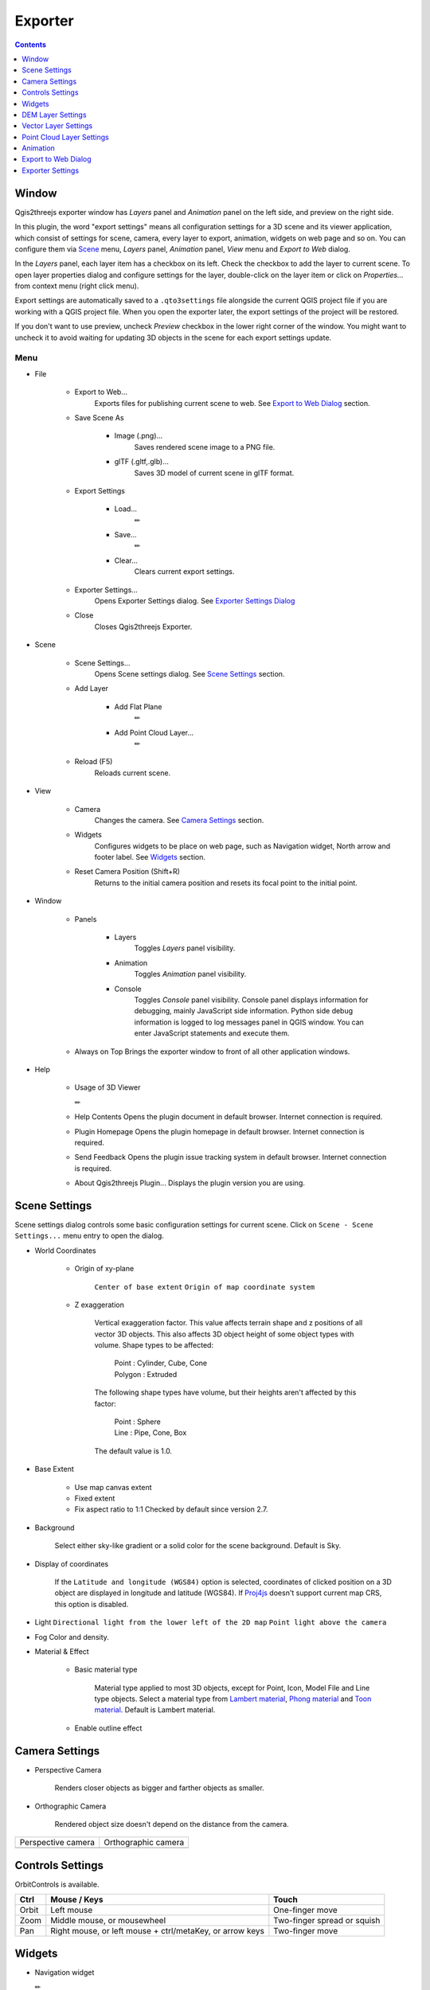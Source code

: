 Exporter
========

.. contents:: Contents
   :local:
   :depth: 1

Window
------

Qgis2threejs exporter window has `Layers` panel and `Animation` panel on the left side, and preview on the right side.

.. image:: ./images/exporter1.png

In this plugin, the word "export settings" means all configuration settings for a 3D scene and its viewer application,
which consist of settings for scene, camera, every layer to export, animation, widgets on web page and so on.
You can configure them via `Scene <#scene>`__ menu, `Layers` panel, `Animation` panel, `View` menu and `Export to Web` dialog.

In the `Layers` panel, each layer item has a checkbox on its left. Check the checkbox to add the layer to current scene.
To open layer properties dialog and configure settings for the layer, double-click on the layer item or click on
`Properties...` from context menu (right click menu).

Export settings are automatically saved to a ``.qto3settings`` file alongside the current QGIS project file if you are working
with a QGIS project file. When you open the exporter later, the export settings of the project will be restored.

If you don't want to use preview, uncheck `Preview` checkbox in the lower right corner of the window.
You might want to uncheck it to avoid waiting for updating 3D objects in the scene for each export settings update.


Menu
^^^^

* File

   * Export to Web...
      Exports files for publishing current scene to web. See `Export to Web Dialog <#export-to-web-dialog>`__
      section.

   * Save Scene As

      * Image (.png)...
         Saves rendered scene image to a PNG file.

      * glTF (.gltf,.glb)...
         Saves 3D model of current scene in glTF format.

   * Export Settings

      * Load...
         ✏

      * Save...
         ✏

      * Clear...
         Clears current export settings.

   * Exporter Settings...
      Opens Exporter Settings dialog. See `Exporter Settings Dialog <#exporter-settings>`__

   * Close
      Closes Qgis2threejs Exporter.

* Scene

   * Scene Settings...
      Opens Scene settings dialog. See `Scene Settings <#scene-settings>`__ section.

   * Add Layer

      * Add Flat Plane
         ✏

      * Add Point Cloud Layer...
         ✏

   * Reload (F5)
      Reloads current scene.

* View

   * Camera
      Changes the camera. See `Camera Settings <#camera-settings>`__ section.

   * Widgets
      Configures widgets to be place on web page, such as Navigation widget, North arrow and footer label.
      See `Widgets <#widgets>`__ section.

   * Reset Camera Position (Shift+R)
      Returns to the initial camera position and resets its focal point to the initial point.

* Window

   * Panels

      * Layers
         Toggles `Layers` panel visibility.

      * Animation
         Toggles `Animation` panel visibility.

      * Console
         Toggles `Console` panel visibility.
         Console panel displays information for debugging, mainly JavaScript side information.
         Python side debug information is logged to log messages panel in QGIS window.
         You can enter JavaScript statements and execute them.

   * Always on Top
     Brings the exporter window to front of all other application windows.

* Help

   * Usage of 3D Viewer

     ✏

   * Help Contents
     Opens the plugin document in default browser. Internet connection is required.

   * Plugin Homepage
     Opens the plugin homepage in default browser. Internet connection is required.

   * Send Feedback
     Opens the plugin issue tracking system in default browser. Internet connection is required.

   * About Qgis2threejs Plugin...
     Displays the plugin version you are using.


Scene Settings
--------------

Scene settings dialog controls some basic configuration settings for current scene.
Click on ``Scene - Scene Settings...`` menu entry to open the dialog.

.. image:: ./images/dialogs/scene_settings.png
    :scale: 50%
    :align: right

* World Coordinates

   * Origin of xy-plane

      ``Center of base extent``
      ``Origin of map coordinate system``

   * Z exaggeration

      Vertical exaggeration factor. This value affects terrain shape and z
      positions of all vector 3D objects. This also affects 3D object height
      of some object types with volume. Shape types to be affected:

       | Point : Cylinder, Cube, Cone
       | Polygon : Extruded

      The following shape types have volume, but their heights aren't
      affected by this factor:

       | Point : Sphere
       | Line : Pipe, Cone, Box

      The default value is 1.0.

* Base Extent

   * Use map canvas extent

   * Fixed extent

   * Fix aspect ratio to 1:1
     Checked by default since version 2.7.

* Background

   Select either sky-like gradient or a solid color for the scene background.
   Default is Sky.

* Display of coordinates

   If the ``Latitude and longitude (WGS84)`` option is selected,
   coordinates of clicked position on a 3D object are displayed in
   longitude and latitude (WGS84). If
   `Proj4js <https://github.com/proj4js/proj4js>`__ doesn't support current
   map CRS, this option is disabled.


.. image:: ./images/dialogs/scene_settings2.png
    :scale: 50%


* Light
  ``Directional light from the lower left of the 2D map``
  ``Point light above the camera``

* Fog
  Color and density.

* Material & Effect

   * Basic material type

      Material type applied to most 3D objects, except for Point, Icon, Model File and Line type objects.
      Select a material type from
      `Lambert material <https://threejs.org/docs/#api/en/materials/MeshLambertMaterial>`__,
      `Phong material <https://threejs.org/docs/#api/en/materials/MeshPhongMaterial>`__ and
      `Toon material <https://threejs.org/docs/#api/en/materials/MeshToonMaterial>`__.
      Default is Lambert material.

   * Enable outline effect


Camera Settings
---------------

* Perspective Camera

   Renders closer objects as bigger and farther objects as smaller.

* Orthographic Camera

   Rendered object size doesn't depend on the distance from the camera.


.. |persp| image:: ./images/camera/perspective.png
    :alt: perspective camera

.. |ortho| image:: ./images/camera/orthographic.png
    :alt: orthographic camera

=================== ===================
Perspective camera  Orthographic camera
------------------- -------------------
|persp|             |ortho|
=================== ===================

Controls Settings
-----------------

OrbitControls is available.

===== ======================================================== ===========================
Ctrl  Mouse / Keys                                             Touch
===== ======================================================== ===========================
Orbit Left mouse                                               One-finger move
Zoom  Middle mouse, or mousewheel                              Two-finger spread or squish
Pan   Right mouse, or left mouse + ctrl/metaKey, or arrow keys Two-finger move
===== ======================================================== ===========================


Widgets
-------

* Navigation widget

  ✏

* North arrow

   Adds an arrow that indicates the direction of grid North at the lower-left corner of the web page.

* Header/Footer label

   Adds a header label to top-left corner of the web page and/or a footer label to lower-left corner.
   Label text can contain valid HTML tags for styling.


DEM Layer Settings
------------------

.. image:: ./images/dialogs/dem_layer.png
    :scale: 50%

Geometry
^^^^^^^^

* Resampling level

   Select a DEM resolution from several levels. This resolution is used to
   resample the DEM, but is not for texture.

* Clip DEM with polygon layer

   Clips the DEM with a polygon layer. If you have a polygon layer that
   represents the area that elevation data exist or represents drainage basins,
   you might want to use this option.


Material
^^^^^^^^

✏

The material list has one item ``map (canvas)`` by default.
You can add a material to the list by clicking + button, selecting one of ``Select layer(s)``, ``Image file``,
``Solid color`` and ``Map canvas layers``.

* Map canvas layers

   Render a texture image with the current map settings for each DEM block.

* Layer image(s)

   Render a texture image with the selected layer(s) for each DEM block.

* Image file

   Textures the main DEM block with existing image file such as PNG file and JPEG file.
   TIFF is not supported by some browser. See `Image format
   support <https://en.wikipedia.org/wiki/Comparison_of_web_browsers#Image_format_support>`__
   for details.

* Solid color

   To select a color, press the button on the right side.


* Image width (px)

   Select width of image draped on each DEM block. Default value is 1024.

* Opaciy

   Sets opacity of DEM object. 100 is opaque, and 0 is transparent.

* Transparent background

   When map canvas image or layer image is chosen

   Makes image background transparent.

* Enable shading

   Adds a shading effect to DEM surface. Checked by default.

Tiles
^^^^^

✏

* Tiles

   This option enlarges output DEM by placing DEM blocks around the main block of the map canvas extent.
   Size can be selected from odd numbers in the range of 3 to 9. If you select 3, total 9 (=3x3) blocks
   (a center block and 8 surrounding blocks) are output. Roughness can be selected from powers of 2 in
   the range of 1 to 64. If you select 2, grid point spacing of each surrounding block is doubled. It
   means that the number of grid points in the same area becomes 1/4.


.. image:: ./images/dialogs/dem_layer2.png
    :scale: 50%

Other Options
^^^^^^^^^^^^^


* Build sides

   This option adds sides and bottom to each DEM block. The z position of bottom
   in the 3D world is fixed. You can adjust the height of sides by changing
   the value of vertical shift option in the World panel. If you want to
   change color, edit the output JS file directly.

* Add edge lines

   This option adds frame to the DEM. If you want to change color, edit the output
   JS file directly.

* Add quad wireframe

* Name

* Visible on Load

   Whether the layer is visible on page load or not.

* Clickable


Vector Layer Settings
---------------------

.. image:: ./images/dialogs/vector_layer.png
    :scale: 50%

Vector layers are grouped into three types: Point, Line and Polygon.
Common settings for all types:

* Type

  Select a shape type.

* Z coordinate

   * Altitude Mode

      * Absolute

         Altitude is distance above zero-level.

      * Relative to (a DEM layer)

         Altitude is distance above surface of selected DEM.

   * Altitude

      You can use an expression to define altitude of objects above zero-level or
      surface of selected DEM layer. This means that object altitude can be defined
      using field values. The unit is that of the map CRS.

      * Expression

         A numeric value, field or more complex expression (QGIS expressions).

      * Z value / M value

         Uses z coordinate or m value of each vertex. the evaluated value is added to it.

         These options can be chosen when the layer geometries have z coordinates or m values.
         Cannot be chosen when the object type is Extruded or Overlay.

* Geometry and Material

   Usually, there are options to set object color and transparency. Refer
   to the links below for each object type specific settings. The unit of
   value for object size is that of the map CRS.

* Feature

   Select the features to be exported.

   * All features

      All features of the layer are exported.

   * Features that intersect with map canvas extent

      Features on the map canvas are exported.

      * Clip geometries

         This option is available with Line/Polygon layer. If checked, geometries are clipped by the extent of map canvas.

* Attributes

   If the export attributes option is checked, attributes are exported with
   feature geometries. Attributes are displayed when you click an object on
   web browser.

.. image:: ./images/dialogs/vector_layer2.png
    :scale: 50%

* Labels

   This combo box is not available when layer type is line.

   * Show labels
     a label is displayed above each object.
   * Position
   * Text
   * Fill background
   * Connector

.. image:: ./images/dialogs/vector_layer3.png
    :scale: 50%

* Others

  * Name

  * Visible on Load

    Whether the layer is visible on page load or not.

  * Clickable


Point
^^^^^

Point layers in the project are listed as the child items. The following
shape types are available:

   Sphere, Cylinder, Cone, Box, Disk, Plane, Model File

See :ref:`object-types-point-layer` section in :doc:`ObjectTypes` page for each object type specific settings.

Line
^^^^

Line layers in the project are listed as the child items. The following
shape types are available:

   Line, Pipe, Cone, Box, Wall

See :ref:`object-types-line-layer` section in :doc:`ObjectTypes` page for each object type specific settings.

Polygon
^^^^^^^

Polygon layers in the project are listed as the child items. The
following shape types are available:

   Polygon, Extruded, Overlay

See :ref:`object-types-polygon-layer` section in :doc:`ObjectTypes` page for each object type specific settings.


.. image:: ./images/dialogs/vector_layer3.png
    :scale: 50%


Point Cloud Layer Settings
--------------------------

✏

* Information

* Material

  * Color type

  * Opacity

* Other options
  * Name
  * Show bounding boxes
  * Visible on load
  * Clickable

.. _animation:

Animation
---------

Animation panel
^^^^^^^^^^^^^^^

✏

* Camera Motion

  Group and keyframe item.

* Layer

  * Texture change
  * Growing line
  * Change opacity

* Tween

.. image:: ./images/animation/tween.png
   :width: 50%


Keyframe dialog
^^^^^^^^^^^^^^^

.. image:: ./images/dialogs/keyframe_camera.png
   :width: 50%

✏


.. _export_web_dialog:

Export to Web Dialog
--------------------

.. image:: ./images/dialogs/export_to_web.png
   :width: 50%

* Output directory and HTML Filename

   Select output HTML file path. Usually, a js file with the same file
   title that contains whole data of geometries and images is output into
   the same directory, and some JavaScript library files are copied
   into the directory. Leave this empty to output into temporary
   directory. Temporary files are removed when you close the QGIS
   application.

* Page title

  ✏

* Preserve the Current Viewpoint

  If checked, the current viewpoint of the preview is used as initial viewpoint.

* Enable the Viewer to Run Locally

  If checked, export all scene data to a .js file to avoid web browser's same origin policy
  security restrictions. You can view the exported scene without uploading it to a web
  server, although the total file size will increase and it will take longer to load.


* Template

   Select a template from available templates:

   * 3DViewer

      This template is a 3D viewer without any additional UI library.

   * 3DViewer(dat-gui)

      This template has a `dat-gui <https://code.google.com/p/dat-gui/>`__
      panel, which makes it possible to toggle layer visibility, adjust layer
      opacity and add a horizontal plane movable in the vertical direction.

   * Mobile

      This is a template for mobile devices, which has mobile friendly GUI,
      device orientation controls and AR feature. In order to use the AR feature
      (Camera and GPS), you need to upload exported files to a web server that
      supports SSL.

      * Magnetic North Direction
         Magnetic North direction clockwise from the upper direction of the map, in degrees.
         This value will be set to 0 if map canvas is rotated so that magnetic North direction is
         same as the map upper direction. Otherwise, the value should be determined taking account of
         grid magnetic angle (angle between grid North and magnetic North) and map rotation.
         Used to determine device camera direction.

* Animation and Narrative

   ✏

   * Start animation once the scene has been loaded


* Export button

   Exporting starts when you press the Export button. When the exporting has
   been done and `Open exported page in web browser` option is checked, the
   exported page is opened in default web browser (or a web browser specified
   in `Exporter Settings <#exporter-settings>`__).



Exporter Settings
-----------------

.. image:: ./images/dialogs/plugin_settings.png
   :width: 50%

* Web browser path

   If you want to run the exported viewer with a web browser other than the default browser,
   enter path to the web browser in this input box.
   See `Browser Support <https://github.com/minorua/Qgis2threejs/wiki/Browser-Support>`__ wiki page.


* Optional Features

   See `Plugins <https://github.com/minorua/Qgis2threejs/wiki/Plugins>`__ wiki page.
